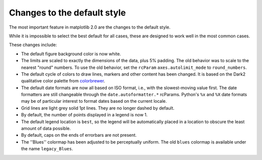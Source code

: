 Changes to the default style
----------------------------

The most important feature in matplotlib 2.0 are the changes to the
default style.

While it is impossible to select the best default for all cases, these
are designed to work well in the most common cases.

These changes include:

- The default figure background color is now white.

- The limits are scaled to exactly the dimensions of the data, plus 5%
  padding.  The old behavior was to scale to the nearest "round"
  numbers.  To use the old behavior, set the ``rcParam``
  ``axes.autolimit_mode`` to ``round_numbers``.

- The default cycle of colors to draw lines, markers and other content
  has been changed.  It is based on the Dark2 qualitative color
  palette from `colorbrewer <http://colorbrewer2.org/>`__.

- The default date formats are now all based on ISO format, i.e., with
  the slowest-moving value first.  The date formatters are still
  changeable through the ``date.autoformatter.*`` rcParams.  Python's
  ``%x`` and ``%X`` date formats may be of particular interest to
  format dates based on the current locale.

- Grid lines are light grey solid 1pt lines.  They are no longer dashed by
  default.

- By default, the number of points displayed in a legend is now 1.

- The default legend location is ``best``, so the legend will be
  automatically placed in a location to obscure the least amount of
  data possible.

- By default, caps on the ends of errorbars are not present.

- The ''Blues'' colormap has been adjusted to be perceptually uniform.  The old
  ``blues`` colormap is available under the name ``legacy_Blues``.
